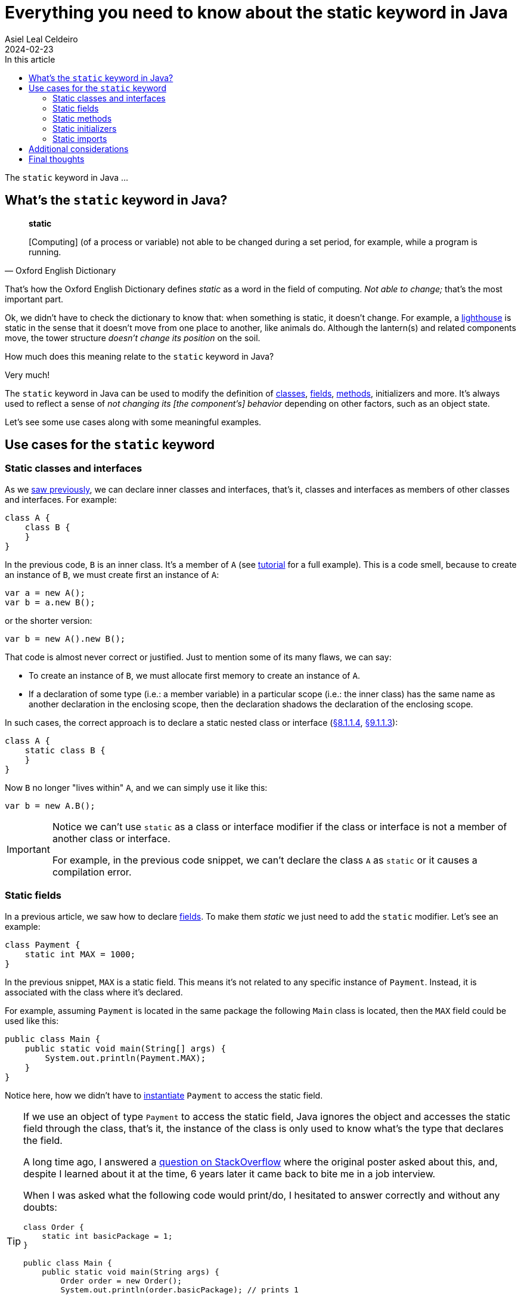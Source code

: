 = Everything you need to know about the static keyword in Java
Asiel Leal_Celdeiro
2024-02-23
:docinfo: shared-footer
:icons: font
:toc-title: In this article
:toc: left
:jbake-document_info: shared-footer
:jbake-table_of_content: left
:jbake-fontawesome: true
:jbake-type: post
:jbake-status: draft
:jbake-tags: java, java-classes, java-methods, access-modifiers, static
:jbake-summary: static is a keyword in Java that allows us to ...
:jbake-og_img: articles/2024/images/02/the-static-kyword-in-java_social.webp
:jbake-image_src: articles/2024/images/02/the-static-kyword-in-java.webp
:jbake-image_alt: Image of a lighthouse
:jbake-og_author: Asiel Leal Celdeiro
:jbake-author_handle: lealceldeiro
:jbake-author_profile_image: /img/author/lealceldeiro.webp

The `static` keyword in Java ...

== What's the `static` keyword in Java?

[quote,Oxford English Dictionary]
____
*static*

[Computing] (of a process or variable) not able to be changed during a set period,
for example, while a program is running.
____

That's how the Oxford English Dictionary defines _static_ as a word in the field of computing.
_Not able to change;_ that's the most important part.

Ok, we didn't have to check the dictionary to know that: when something is static, it doesn't change.
For example, a https://en.wikipedia.org/wiki/Lighthouse[lighthouse^] is static in the sense that it doesn't move
from one place to another, like animals do.
Although the lantern(s) and related components move, the tower structure _doesn't change its position_ on the soil.

How much does this meaning relate to the `static` keyword in Java?

Very much!

The `static` keyword in Java can be used to modify the definition of
link:/articles/2024/java-oop-classes-and-objects.html#what-are-java-classes[classes^],
link:/articles/2024/java-oop-classes-and-objects.html#fields[fields^],
link:/articles/2024/java-oop-classes-and-objects.html#methods[methods^],
initializers and more.
It's always used to reflect a sense of _not changing its [the component's] behavior_ depending on other factors,
such as an object state.

Let's see some use cases along with some meaningful examples.

== Use cases for the `static` keyword

=== Static classes and interfaces

As we link:/articles/2024/java-oop-classes-and-objects.html#nested-classes[saw previously^],
we can declare inner classes and interfaces, that's it, classes and interfaces as members of
other classes and interfaces.
For example:

[source,java]
----
class A {
    class B {
    }
}
----

In the previous code, `B` is an inner class.
It's a member of `A` (see https://docs.oracle.com/javase/tutorial/java/javaOO/nested.html[tutorial^] for a full example).
This is a code smell, because to create an instance of `B`, we must create first an instance of `A`:

[source,java]
----
var a = new A();
var b = a.new B();
----

or the shorter version:

[source,java]
----
var b = new A().new B();
----

That code is almost never correct or justified. Just to mention some of its many flaws, we can say:

- To create an instance of `B`, we must allocate first memory to create an instance of `A`.
- If a declaration of some type (i.e.: a member variable) in a particular scope (i.e.: the inner class)
has the same name as another declaration in the enclosing scope,
then the declaration shadows the declaration of the enclosing scope.

In such cases, the correct approach is to declare a static nested class or interface
(https://docs.oracle.com/javase/specs/jls/se21/html/jls-8.html#jls-8.1.1.4[&sect;8.1.1.4^],
https://docs.oracle.com/javase/specs/jls/se21/html/jls-9.html#jls-9.1.1.3[&sect;9.1.1.3^]):

[source,java]
----
class A {
    static class B {
    }
}
----

Now `B` no longer "lives within" `A`, and we can simply use it like this:

[source,java]
----
var b = new A.B();
----

[IMPORTANT]
====
Notice we can't use `static` as a class or interface modifier
if the class or interface is not a member of another class or interface.

For example, in the previous code snippet, we can't declare the class `A` as `static` or it causes a compilation error.
====

=== Static fields

In a previous article, we saw how to declare link:/articles/2024/java-oop-classes-and-objects.html#fields[fields^].
To make them _static_ we just need to add the `static` modifier.
Let's see an example:

[source,java]
----
class Payment {
    static int MAX = 1000;
}
----

In the previous snippet, `MAX` is a static field.
This means it's not related to any specific instance of `Payment`.
Instead, it is associated with the class where it's declared.

For example, assuming `Payment` is located in the same package the following `Main` class is located,
then the `MAX` field could be used like this:

[source,java]
----
public class Main {
    public static void main(String[] args) {
        System.out.println(Payment.MAX);
    }
}
----

Notice here, how we didn't have to link:/articles/2024/java-oop-classes-and-objects.html#constructors[instantiate^]
`Payment` to access the static field.

[TIP]
====
If we use an object of type `Payment` to access the static field,
Java ignores the object and accesses the static field through the class,
that's it, the instance of the class is only used to know what's the type that declares the field.

A long time ago, I answered a https://stackoverflow.com/a/43126188/5640649[question on StackOverflow^]
where the original poster asked about this, and, despite I learned about it at the time, 6 years later it came back
to bite me in a job interview.

When I was asked what the following code would print/do, I hesitated to answer correctly and without any doubts:

[source,java]
----
class Order {
    static int basicPackage = 1;
}

public class Main {
    public static void main(String args) {
        Order order = new Order();
        System.out.println(order.basicPackage); // prints 1

        order = null;
        System.out.println(order.basicPackage); // prints 1 too
    }
}
----

I hope you came to the conclusion it prints 1 twice because the object `order` is only used in this context by Java
to know that this object is of type `Order` and get the value of the static field from there.
====

=== Static methods

Static methods, just like static fields, are regular
link:/articles/2024/java-oop-classes-and-objects.html#methods[methods^] to which the `static` modifier
have been applied to.
Let's build on top of our previous example:

[source,java]
----
class Payment {
    static int MAX = 1000;

    static boolean isValidTransactionAmount(int amount) {
        return amount > 0 && amount <= MAX;
    }
}
----

Here we've declared a method `isValidTransactionAmount` which is static,
that's it, we don't need an object of type `Payment` to use it.
For example, this is how we'd call it:

[source,java]
----
public class Main {
    public static void main(String[] args) {
        System.out.println(Payment.isValidTransactionAmount(20));   // prints true
    }
}
----

Again, static methods involve a static context
from where we don't have access to constructs that refer to the current object,
such as instance fields, the `this` keyword, or the `super` keyword.
That's only expected.

Static fields and methods are constructed when the class is initialized,
not when class instances are constructed, so there's no way to access those instance constructs.

=== Static initializers

Static initializers are almost the same as instance initializers from a syntax perspective.
For example, building on top of the previous example, we could initialize the `MAX` variable like this:

[source,java]
----
class Payment {
    static int MAX;

    static {
        MAX = 1000;
    }
}
----

This construct is useful when the initialization of a static variable is not simple enough to fit in one line.
It should be used carefully because sometimes it's not easy to reason about the logic being implemented.
That's because the field declaration and the actual initialization are separated.

The same rules about accessing constructs that refer to the current object apply here.

=== Static imports

[NOTE]
====
We can't declare `static` variables
====

== Additional considerations

The declaration of a static field (also known as _class variable_) introduces a static context,
which limits the use of constructs that refer to the current object
(https://docs.oracle.com/javase/specs/jls/se21/html/jls-8.html#jls-8.3.1.1[&sect;8.3.1.1^]).
For example a static field can't be accessed from an instance method, or the `this` or `super` keywords.

== Final thoughts
